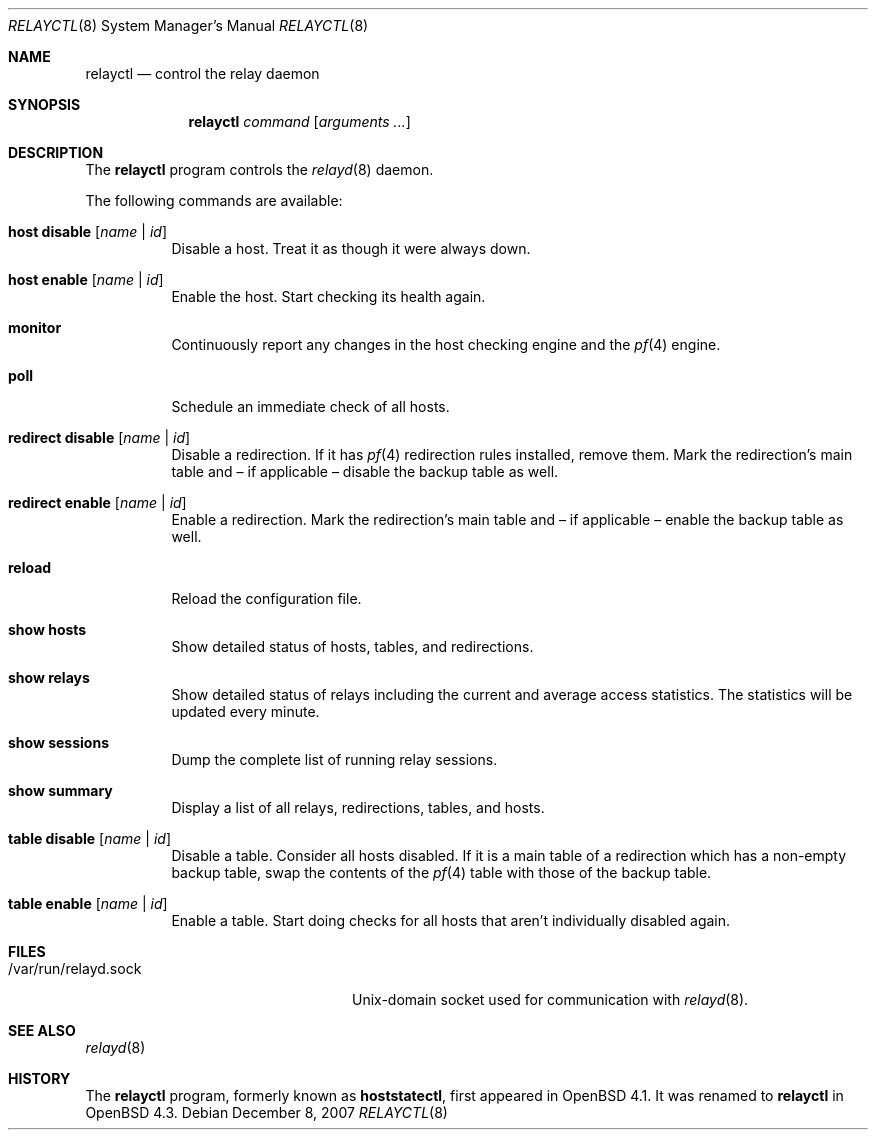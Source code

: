 .\" $OpenBSD: src/usr.sbin/relayctl/relayctl.8,v 1.19 2007/12/12 14:55:12 jmc Exp $
.\"
.\" Copyright (c) 2006 Pierre-Yves Ritschard <pyr@openbsd.org>
.\"
.\" Permission to use, copy, modify, and distribute this software for any
.\" purpose with or without fee is hereby granted, provided that the above
.\" copyright notice and this permission notice appear in all copies.
.\"
.\" THE SOFTWARE IS PROVIDED "AS IS" AND THE AUTHOR DISCLAIMS ALL WARRANTIES
.\" WITH REGARD TO THIS SOFTWARE INCLUDING ALL IMPLIED WARRANTIES OF
.\" MERCHANTABILITY AND FITNESS. IN NO EVENT SHALL THE AUTHOR BE LIABLE FOR
.\" ANY SPECIAL, DIRECT, INDIRECT, OR CONSEQUENTIAL DAMAGES OR ANY DAMAGES
.\" WHATSOEVER RESULTING FROM LOSS OF USE, DATA OR PROFITS, WHETHER IN AN
.\" ACTION OF CONTRACT, NEGLIGENCE OR OTHER TORTIOUS ACTION, ARISING OUT OF
.\" OR IN CONNECTION WITH THE USE OR PERFORMANCE OF THIS SOFTWARE.
.\"
.Dd $Mdocdate: December 8 2007 $
.Dt RELAYCTL 8
.Os
.Sh NAME
.Nm relayctl
.Nd control the relay daemon
.Sh SYNOPSIS
.Nm
.Ar command
.Op Ar arguments ...
.Sh DESCRIPTION
The
.Nm
program controls the
.Xr relayd 8
daemon.
.Pp
The following commands are available:
.Bl -tag -width Ds
.It Cm host disable Op Ar name | id
Disable a host.
Treat it as though it were always down.
.It Cm host enable Op Ar name | id
Enable the host.
Start checking its health again.
.It Cm monitor
Continuously report any changes in the host checking engine and the
.Xr pf 4
engine.
.It Cm poll
Schedule an immediate check of all hosts.
.It Cm redirect disable Op Ar name | id
Disable a redirection.
If it has
.Xr pf 4
redirection rules installed, remove them.
Mark the redirection's main table and \(en
if applicable \(en disable the backup table as well.
.It Cm redirect enable Op Ar name | id
Enable a redirection.
Mark the redirection's main table and \(en if applicable \(en enable
the backup table as well.
.It Cm reload
Reload the configuration file.
.It Cm show hosts
Show detailed status of hosts, tables, and redirections.
.It Cm show relays
Show detailed status of relays including the current and average
access statistics.
The statistics will be updated every minute.
.It Cm show sessions
Dump the complete list of running relay sessions.
.It Cm show summary
Display a list of all relays, redirections, tables, and hosts.
.It Cm table disable Op Ar name | id
Disable a table.
Consider all hosts disabled.
If it is a main table of a redirection which has a non-empty backup table,
swap the contents of the
.Xr pf 4
table with those of the backup table.
.It Cm table enable Op Ar name | id
Enable a table.
Start doing checks for all hosts that aren't individually disabled
again.
.El
.Sh FILES
.Bl -tag -width "/var/run/relayd.sockXX" -compact
.It /var/run/relayd.sock
Unix-domain socket used for communication with
.Xr relayd 8 .
.El
.Sh SEE ALSO
.Xr relayd 8
.Sh HISTORY
The
.Nm
program, formerly known as
.Ic hoststatectl ,
first appeared in
.Ox 4.1 .
It was renamed to
.Nm
in
.Ox 4.3 .
